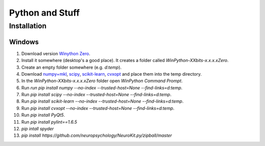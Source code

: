 Python and Stuff
#########################

Installation
=============


Windows
-----------------------


1. Download  version `Winython Zero <http://winpython.github.io/>`_.
2. Install it somewhere (desktop's a good place). It creates a folder called `WinPython-XXbits-x.x.x.xZero`.
3. Create an empty folder somewhere (e.g. `d:\temp`).
4. Download `numpy+mkl <http://www.lfd.uci.edu/~gohlke/pythonlibs/#numpy>`_, `scipy <http://www.lfd.uci.edu/~gohlke/pythonlibs/#scipy>`_, `scikit-learn <http://www.lfd.uci.edu/~gohlke/pythonlibs/#scikit-learn>`_, `cvxopt <http://www.lfd.uci.edu/~gohlke/pythonlibs/#cvxopt>`_ and place them into the temp directory.
5. In the `WinPython-XXbits-x.x.x.xZero` folder open `WinPython Command Prompt`.
6. Run `run pip install numpy --no-index --trusted-host=None --find-links=d:\temp`.
7. Run `pip install scipy --no-index --trusted-host=None --find-links=d:\temp`.
8. Run `pip install scikit-learn --no-index --trusted-host=None --find-links=d:\temp`.
9. Run `pip install cvxopt --no-index --trusted-host=None --find-links=d:\temp`.
10. Run `pip install PyQt5`.
11. Run `pip install pylint==1.6.5`
12. `pip intall spyder`
13. `pip install https://github.com/neuropsychology/NeuroKit.py/zipball/master`

